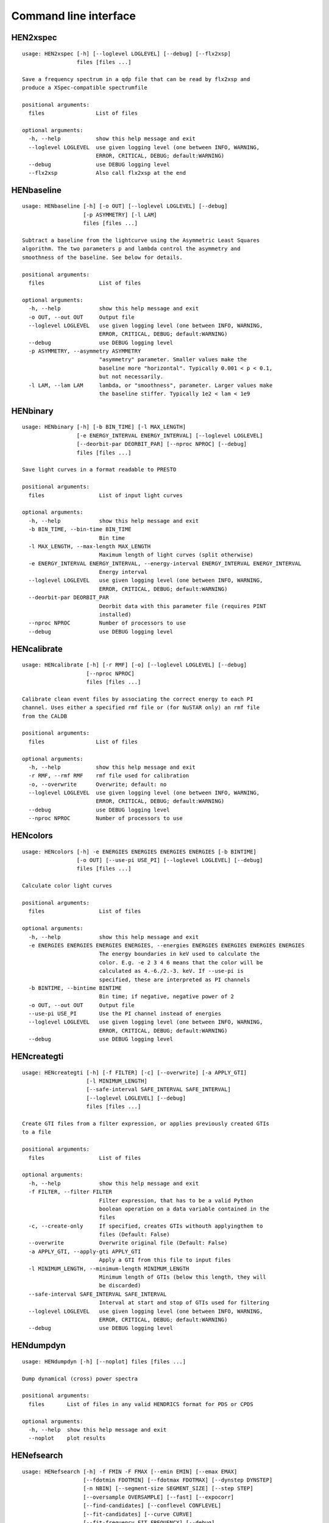 Command line interface
======================

HEN2xspec
---------

::

    usage: HEN2xspec [-h] [--loglevel LOGLEVEL] [--debug] [--flx2xsp]
                     files [files ...]

    Save a frequency spectrum in a qdp file that can be read by flx2xsp and
    produce a XSpec-compatible spectrumfile

    positional arguments:
      files                List of files

    optional arguments:
      -h, --help           show this help message and exit
      --loglevel LOGLEVEL  use given logging level (one between INFO, WARNING,
                           ERROR, CRITICAL, DEBUG; default:WARNING)
      --debug              use DEBUG logging level
      --flx2xsp            Also call flx2xsp at the end


HENbaseline
-----------

::

    usage: HENbaseline [-h] [-o OUT] [--loglevel LOGLEVEL] [--debug]
                       [-p ASYMMETRY] [-l LAM]
                       files [files ...]

    Subtract a baseline from the lightcurve using the Asymmetric Least Squares
    algorithm. The two parameters p and lambda control the asymmetry and
    smoothness of the baseline. See below for details.

    positional arguments:
      files                 List of files

    optional arguments:
      -h, --help            show this help message and exit
      -o OUT, --out OUT     Output file
      --loglevel LOGLEVEL   use given logging level (one between INFO, WARNING,
                            ERROR, CRITICAL, DEBUG; default:WARNING)
      --debug               use DEBUG logging level
      -p ASYMMETRY, --asymmetry ASYMMETRY
                            "asymmetry" parameter. Smaller values make the
                            baseline more "horizontal". Typically 0.001 < p < 0.1,
                            but not necessarily.
      -l LAM, --lam LAM     lambda, or "smoothness", parameter. Larger values make
                            the baseline stiffer. Typically 1e2 < lam < 1e9


HENbinary
---------

::

    usage: HENbinary [-h] [-b BIN_TIME] [-l MAX_LENGTH]
                     [-e ENERGY_INTERVAL ENERGY_INTERVAL] [--loglevel LOGLEVEL]
                     [--deorbit-par DEORBIT_PAR] [--nproc NPROC] [--debug]
                     files [files ...]

    Save light curves in a format readable to PRESTO

    positional arguments:
      files                 List of input light curves

    optional arguments:
      -h, --help            show this help message and exit
      -b BIN_TIME, --bin-time BIN_TIME
                            Bin time
      -l MAX_LENGTH, --max-length MAX_LENGTH
                            Maximum length of light curves (split otherwise)
      -e ENERGY_INTERVAL ENERGY_INTERVAL, --energy-interval ENERGY_INTERVAL ENERGY_INTERVAL
                            Energy interval
      --loglevel LOGLEVEL   use given logging level (one between INFO, WARNING,
                            ERROR, CRITICAL, DEBUG; default:WARNING)
      --deorbit-par DEORBIT_PAR
                            Deorbit data with this parameter file (requires PINT
                            installed)
      --nproc NPROC         Number of processors to use
      --debug               use DEBUG logging level


HENcalibrate
------------

::

    usage: HENcalibrate [-h] [-r RMF] [-o] [--loglevel LOGLEVEL] [--debug]
                        [--nproc NPROC]
                        files [files ...]

    Calibrate clean event files by associating the correct energy to each PI
    channel. Uses either a specified rmf file or (for NuSTAR only) an rmf file
    from the CALDB

    positional arguments:
      files                List of files

    optional arguments:
      -h, --help           show this help message and exit
      -r RMF, --rmf RMF    rmf file used for calibration
      -o, --overwrite      Overwrite; default: no
      --loglevel LOGLEVEL  use given logging level (one between INFO, WARNING,
                           ERROR, CRITICAL, DEBUG; default:WARNING)
      --debug              use DEBUG logging level
      --nproc NPROC        Number of processors to use


HENcolors
---------

::

    usage: HENcolors [-h] -e ENERGIES ENERGIES ENERGIES ENERGIES [-b BINTIME]
                     [-o OUT] [--use-pi USE_PI] [--loglevel LOGLEVEL] [--debug]
                     files [files ...]

    Calculate color light curves

    positional arguments:
      files                 List of files

    optional arguments:
      -h, --help            show this help message and exit
      -e ENERGIES ENERGIES ENERGIES ENERGIES, --energies ENERGIES ENERGIES ENERGIES ENERGIES
                            The energy boundaries in keV used to calculate the
                            color. E.g. -e 2 3 4 6 means that the color will be
                            calculated as 4.-6./2.-3. keV. If --use-pi is
                            specified, these are interpreted as PI channels
      -b BINTIME, --bintime BINTIME
                            Bin time; if negative, negative power of 2
      -o OUT, --out OUT     Output file
      --use-pi USE_PI       Use the PI channel instead of energies
      --loglevel LOGLEVEL   use given logging level (one between INFO, WARNING,
                            ERROR, CRITICAL, DEBUG; default:WARNING)
      --debug               use DEBUG logging level


HENcreategti
------------

::

    usage: HENcreategti [-h] [-f FILTER] [-c] [--overwrite] [-a APPLY_GTI]
                        [-l MINIMUM_LENGTH]
                        [--safe-interval SAFE_INTERVAL SAFE_INTERVAL]
                        [--loglevel LOGLEVEL] [--debug]
                        files [files ...]

    Create GTI files from a filter expression, or applies previously created GTIs
    to a file

    positional arguments:
      files                 List of files

    optional arguments:
      -h, --help            show this help message and exit
      -f FILTER, --filter FILTER
                            Filter expression, that has to be a valid Python
                            boolean operation on a data variable contained in the
                            files
      -c, --create-only     If specified, creates GTIs withouth applyingthem to
                            files (Default: False)
      --overwrite           Overwrite original file (Default: False)
      -a APPLY_GTI, --apply-gti APPLY_GTI
                            Apply a GTI from this file to input files
      -l MINIMUM_LENGTH, --minimum-length MINIMUM_LENGTH
                            Minimum length of GTIs (below this length, they will
                            be discarded)
      --safe-interval SAFE_INTERVAL SAFE_INTERVAL
                            Interval at start and stop of GTIs used for filtering
      --loglevel LOGLEVEL   use given logging level (one between INFO, WARNING,
                            ERROR, CRITICAL, DEBUG; default:WARNING)
      --debug               use DEBUG logging level


HENdumpdyn
----------

::

    usage: HENdumpdyn [-h] [--noplot] files [files ...]

    Dump dynamical (cross) power spectra

    positional arguments:
      files       List of files in any valid HENDRICS format for PDS or CPDS

    optional arguments:
      -h, --help  show this help message and exit
      --noplot    plot results


HENefsearch
-----------

::

    usage: HENefsearch [-h] -f FMIN -F FMAX [--emin EMIN] [--emax EMAX]
                       [--fdotmin FDOTMIN] [--fdotmax FDOTMAX] [--dynstep DYNSTEP]
                       [-n NBIN] [--segment-size SEGMENT_SIZE] [--step STEP]
                       [--oversample OVERSAMPLE] [--fast] [--expocorr]
                       [--find-candidates] [--conflevel CONFLEVEL]
                       [--fit-candidates] [--curve CURVE]
                       [--fit-frequency FIT_FREQUENCY] [--debug]
                       [--loglevel LOGLEVEL] [-N N] [--deorbit-par DEORBIT_PAR]
                       files [files ...]

    Search for pulsars using the epoch folding or the Z_n^2 algorithm

    positional arguments:
      files                 List of files

    optional arguments:
      -h, --help            show this help message and exit
      -f FMIN, --fmin FMIN  Minimum frequency to fold
      -F FMAX, --fmax FMAX  Maximum frequency to fold
      --emin EMIN           Minimum energy (or PI if uncalibrated) to plot
      --emax EMAX           Maximum energy (or PI if uncalibrated) to plot
      --fdotmin FDOTMIN     Minimum fdot to fold
      --fdotmax FDOTMAX     Maximum fdot to fold
      --dynstep DYNSTEP     Dynamical EF step
      -n NBIN, --nbin NBIN  Number of phase bins of the profile
      --segment-size SEGMENT_SIZE
                            Size of the event list segment to use (default None,
                            implying the whole observation)
      --step STEP           Step size of the frequency axis. Defaults to
                            1/oversample/observ.length.
      --oversample OVERSAMPLE
                            Oversampling factor - frequency resolution improvement
                            w.r.t. the standard FFT's 1/observ.length.
      --fast                Use a faster folding algorithm. It automatically
                            searches for the first spin derivative using an
                            optimized step.This option ignores expocorr,
                            fdotmin/max, segment-size, and step
      --expocorr            Correct for the exposure of the profile bins. This
                            method is *much* slower, but it is useful for very
                            slow pulsars, where data gaps due to occultation or
                            SAA passages can significantly alter the exposure of
                            different profile bins.
      --find-candidates     Find pulsation candidates using thresholding
      --conflevel CONFLEVEL
                            percent confidence level for thresholding [0-100).
      --fit-candidates      Fit the candidate peaks in the periodogram
      --curve CURVE         Kind of curve to use (sinc or Gaussian)
      --fit-frequency FIT_FREQUENCY
                            Force the candidate frequency to FIT_FREQUENCY
      --debug               use DEBUG logging level
      --loglevel LOGLEVEL   use given logging level (one between INFO, WARNING,
                            ERROR, CRITICAL, DEBUG; default:WARNING)
      -N N                  The number of harmonics to use in the search (the 'N'
                            in Z^2_N; only relevant to Z search!)
      --deorbit-par DEORBIT_PAR
                            Deorbit data with this parameter file (requires PINT
                            installed)


HENexcvar
---------

::

    usage: HENexcvar [-h] [-c CHUNK_LENGTH] [--fraction-step FRACTION_STEP]
                     [--norm NORM] [--loglevel LOGLEVEL] [--debug]
                     files [files ...]

    Calculate excess variance in light curve chunks

    positional arguments:
      files                 List of files

    optional arguments:
      -h, --help            show this help message and exit
      -c CHUNK_LENGTH, --chunk-length CHUNK_LENGTH
                            Length in seconds of the light curve chunks
      --fraction-step FRACTION_STEP
                            If the step is not a full chunk_length but less,this
                            indicates the ratio between step step and
                            `chunk_length`
      --norm NORM           Choose between fvar, excvar and norm_excvar
                            normalization, referring to Fvar, excess variance, and
                            normalized excess variance respectively (see Vaughan
                            et al. 2003 for details).
      --loglevel LOGLEVEL   use given logging level (one between INFO, WARNING,
                            ERROR, CRITICAL, DEBUG; default:WARNING)
      --debug               use DEBUG logging level


HENexposure
-----------

::

    usage: HENexposure [-h] [-o OUTROOT] [--loglevel LOGLEVEL] [--debug] [--plot]
                       lcfile uffile

    Create exposure light curve based on unfiltered event files.

    positional arguments:
      lcfile                Light curve file (HENDRICS format)
      uffile                Unfiltered event file (FITS)

    optional arguments:
      -h, --help            show this help message and exit
      -o OUTROOT, --outroot OUTROOT
                            Root of output file names
      --loglevel LOGLEVEL   use given logging level (one between INFO, WARNING,
                            ERROR, CRITICAL, DEBUG; default:WARNING)
      --debug               use DEBUG logging level
      --plot                Plot on window


HENfake
-------

::

    usage: HENfake [-h] [-e EVENT_LIST] [-l LC] [-c CTRATE] [-o OUTNAME]
                   [-i INSTRUMENT] [-m MISSION] [--tstart TSTART] [--tstop TSTOP]
                   [--mjdref MJDREF] [--deadtime DEADTIME [DEADTIME ...]]
                   [--loglevel LOGLEVEL] [--debug]

    Create an event file in FITS format from an event list, or simulating it. If
    input event list is not specified, generates the events randomly

    optional arguments:
      -h, --help            show this help message and exit
      -e EVENT_LIST, --event-list EVENT_LIST
                            File containint event list
      -l LC, --lc LC        File containing light curve
      -c CTRATE, --ctrate CTRATE
                            Count rate for simulated events
      -o OUTNAME, --outname OUTNAME
                            Output file name
      -i INSTRUMENT, --instrument INSTRUMENT
                            Instrument name
      -m MISSION, --mission MISSION
                            Mission name
      --tstart TSTART       Start time of the observation (s from MJDREF)
      --tstop TSTOP         End time of the observation (s from MJDREF)
      --mjdref MJDREF       Reference MJD
      --deadtime DEADTIME [DEADTIME ...]
                            Dead time magnitude. Can be specified as a single
                            number, or two. In this last case, the second value is
                            used as sigma of the dead time distribution
      --loglevel LOGLEVEL   use given logging level (one between INFO, WARNING,
                            ERROR, CRITICAL, DEBUG; default:WARNING)
      --debug               use DEBUG logging level


HENfold
-------

::

    usage: HENfold [-h] [-f FREQ] [--fdot FDOT] [--fddot FDDOT] [--tref TREF]
                   [-n NBIN] [--nebin NEBIN] [--emin EMIN] [--emax EMAX]
                   [--norm NORM] [--debug] [--test] [--loglevel LOGLEVEL]
                   [--deorbit-par DEORBIT_PAR]
                   file

    Plot a folded profile

    positional arguments:
      file                  Input event file

    optional arguments:
      -h, --help            show this help message and exit
      -f FREQ, --freq FREQ  Initial frequency to fold
      --fdot FDOT           Initial fdot
      --fddot FDDOT         Initial fddot
      --tref TREF           Reference time (same unit as time array)
      -n NBIN, --nbin NBIN  Number of phase bins (X axis) of the profile
      --nebin NEBIN         Number of energy bins (Y axis) of the profile
      --emin EMIN           Minimum energy (or PI if uncalibrated) to plot
      --emax EMAX           Maximum energy (or PI if uncalibrated) to plot
      --norm NORM           --norm to1: Normalize hist so that the maximum at each
                            energy is one. --norm ratios: Divide by mean profile
      --debug               use DEBUG logging level
      --test                Just a test. Destroys the window immediately
      --loglevel LOGLEVEL   use given logging level (one between INFO, WARNING,
                            ERROR, CRITICAL, DEBUG; default:WARNING)
      --deorbit-par DEORBIT_PAR
                            Deorbit data with this parameter file (requires PINT
                            installed)


HENfspec
--------

::

    usage: HENfspec [-h] [-b BINTIME] [-r REBIN] [-f FFTLEN] [-k KIND]
                    [--norm NORM] [--noclobber] [-o OUTROOT] [--loglevel LOGLEVEL]
                    [--nproc NPROC] [--back BACK] [--debug] [--save-dyn]
                    [--ignore-instr]
                    files [files ...]

    Create frequency spectra (PDS, CPDS, cospectrum) starting from well-defined
    input ligthcurves

    positional arguments:
      files                 List of light curve files

    optional arguments:
      -h, --help            show this help message and exit
      -b BINTIME, --bintime BINTIME
                            Light curve bin time; if negative, interpreted as
                            negative power of 2. Default: 2^-10, or keep input lc
                            bin time (whatever is larger)
      -r REBIN, --rebin REBIN
                            (C)PDS rebinning to apply. Default: none
      -f FFTLEN, --fftlen FFTLEN
                            Length of FFTs. Default: 512 s
      -k KIND, --kind KIND  Spectra to calculate, as comma-separated list
                            (Accepted: PDS and CPDS; Default: "PDS,CPDS")
      --norm NORM           Normalization to use (Accepted: leahy and rms;
                            Default: "leahy")
      --noclobber           Do not overwrite existing files
      -o OUTROOT, --outroot OUTROOT
                            Root of output file names for CPDS only
      --loglevel LOGLEVEL   use given logging level (one between INFO, WARNING,
                            ERROR, CRITICAL, DEBUG; default:WARNING)
      --nproc NPROC         Number of processors to use
      --back BACK           Estimated background (non-source) count rate
      --debug               use DEBUG logging level
      --save-dyn            save dynamical power spectrum
      --ignore-instr        Ignore instrument names in channels


HENjoinevents
-------------

::

    usage: HENjoinevents [-h] [-o OUTPUT] file1 file2

    Read a cleaned event files and saves the relevant information in a standard
    format

    positional arguments:
      file1                 File 1
      file2                 File 2

    optional arguments:
      -h, --help            show this help message and exit
      -o OUTPUT, --output OUTPUT
                            Name of output file


HENlags
-------

::

    usage: HENlags [-h] [--loglevel LOGLEVEL] [--debug] files [files ...]

    Read timelags from cross spectrum results and save them to a qdp file

    positional arguments:
      files                List of files

    optional arguments:
      -h, --help           show this help message and exit
      --loglevel LOGLEVEL  use given logging level (one between INFO, WARNING,
                           ERROR, CRITICAL, DEBUG; default:WARNING)
      --debug              use DEBUG logging level


HENlcurve
---------

::

    usage: HENlcurve [-h] [-b BINTIME]
                     [--safe-interval SAFE_INTERVAL SAFE_INTERVAL]
                     [--pi-interval PI_INTERVAL PI_INTERVAL]
                     [-e E_INTERVAL E_INTERVAL] [-s] [-j] [-g] [--minlen MINLEN]
                     [--ignore-gtis] [-d OUTDIR] [-o OUTFILE]
                     [--loglevel LOGLEVEL] [--nproc NPROC] [--debug] [--noclobber]
                     [--fits-input] [--txt-input]
                     files [files ...]

    Create lightcurves starting from event files. It is possible to specify energy
    or channel filtering options

    positional arguments:
      files                 List of files

    optional arguments:
      -h, --help            show this help message and exit
      -b BINTIME, --bintime BINTIME
                            Bin time; if negative, negative power of 2
      --safe-interval SAFE_INTERVAL SAFE_INTERVAL
                            Interval at start and stop of GTIs used for filtering
      --pi-interval PI_INTERVAL PI_INTERVAL
                            PI interval used for filtering
      -e E_INTERVAL E_INTERVAL, --e-interval E_INTERVAL E_INTERVAL
                            Energy interval used for filtering
      -s, --scrunch         Create scrunched light curve (single channel)
      -j, --join            Create joint light curve (multiple channels)
      -g, --gti-split       Split light curve by GTI
      --minlen MINLEN       Minimum length of acceptable GTIs (default:4)
      --ignore-gtis         Ignore GTIs
      -d OUTDIR, --outdir OUTDIR
                            Output directory
      -o OUTFILE, --outfile OUTFILE
                            Output file name
      --loglevel LOGLEVEL   use given logging level (one between INFO, WARNING,
                            ERROR, CRITICAL, DEBUG; default:WARNING)
      --nproc NPROC         Number of processors to use
      --debug               use DEBUG logging level
      --noclobber           Do not overwrite existing files
      --fits-input          Input files are light curves in FITS format
      --txt-input           Input files are light curves in txt format


HENmodel
--------

::

    usage: HENmodel [-h] [-m MODELFILE] [--fitmethod FITMETHOD]
                    [--frequency-interval FREQUENCY_INTERVAL [FREQUENCY_INTERVAL ...]]
                    [--loglevel LOGLEVEL] [--debug]
                    files [files ...]

    Fit frequency spectra (PDS, CPDS, cospectrum) with user-defined models

    positional arguments:
      files                 List of light curve files

    optional arguments:
      -h, --help            show this help message and exit
      -m MODELFILE, --modelfile MODELFILE
                            File containing an Astropy model with or without
                            constraints
      --fitmethod FITMETHOD
                            Any scipy-compatible fit method
      --frequency-interval FREQUENCY_INTERVAL [FREQUENCY_INTERVAL ...]
                            Select frequency interval(s) to fit. Must be an even
                            number of frequencies in Hz, like "--frequency-
                            interval 0 2" or "--frequency-interval 0 2 5 10",
                            meaning that the spectrum will be fitted between 0 and
                            2 Hz, or using the intervals 0-2 Hz and 5-10 Hz.
      --loglevel LOGLEVEL   use given logging level (one between INFO, WARNING,
                            ERROR, CRITICAL, DEBUG; default:WARNING)
      --debug               use DEBUG logging level


HENphaseogram
-------------

::

    usage: HENphaseogram [-h] [-f FREQ] [--fdot FDOT] [--fddot FDDOT]
                         [--pepoch PEPOCH] [--periodogram PERIODOGRAM] [-n NBIN]
                         [--ntimes NTIMES] [--binary]
                         [--binary-parameters BINARY_PARAMETERS BINARY_PARAMETERS BINARY_PARAMETERS]
                         [--emin EMIN] [--emax EMAX] [--norm NORM]
                         [--deorbit-par DEORBIT_PAR] [--debug] [--test]
                         [--plot-only] [--loglevel LOGLEVEL]
                         file

    Plot an interactive phaseogram

    positional arguments:
      file                  Input event file

    optional arguments:
      -h, --help            show this help message and exit
      -f FREQ, --freq FREQ  Initial frequency to fold
      --fdot FDOT           Initial fdot
      --fddot FDDOT         Initial fddot
      --pepoch PEPOCH       Reference epoch for timing parameters
      --periodogram PERIODOGRAM
                            Periodogram file
      -n NBIN, --nbin NBIN  Number of phase bins (X axis) of the profile
      --ntimes NTIMES       Number of time bins (Y axis) of the phaseogram
      --binary              Interact on binary parameters instead of frequency
                            derivatives
      --binary-parameters BINARY_PARAMETERS BINARY_PARAMETERS BINARY_PARAMETERS
                            Initial values for binary parameters
      --emin EMIN           Minimum energy (or PI if uncalibrated) to plot
      --emax EMAX           Maximum energy (or PI if uncalibrated) to plot
      --norm NORM           Normalization for the phaseogram. Can be 'to1' (each
                            profile normalized from 0 to 1); 'mediansub' (just
                            subtract the median from each profile); default None
      --deorbit-par DEORBIT_PAR
                            Deorbit data with this parameter file (requires PINT
                            installed)
      --debug               use DEBUG logging level
      --test                Just a test. Destroys the window immediately
      --plot-only           Only plot the phaseogram
      --loglevel LOGLEVEL   use given logging level (one between INFO, WARNING,
                            ERROR, CRITICAL, DEBUG; default:WARNING)


HENphasetag
-----------

::

    usage: HENphasetag [-h] [--parfile PARFILE] [-f FREQS [FREQS ...]] [-n NBIN]
                       [--plot] [--tomax] [--test] [--refTOA PULSE_REF_TIME]
                       [--pepoch PEPOCH]
                       file

    positional arguments:
      file                  Event file

    optional arguments:
      -h, --help            show this help message and exit
      --parfile PARFILE     Parameter file
      -f FREQS [FREQS ...], --freqs FREQS [FREQS ...]
                            Frequency derivatives
      -n NBIN, --nbin NBIN  Nbin
      --plot                Plot profile
      --tomax               Refer phase to pulse max
      --test                Only for unit tests! Do not use
      --refTOA PULSE_REF_TIME
                            Reference TOA in MJD (overrides --tomax) for reference
                            pulse phase
      --pepoch PEPOCH       Reference time for timing solution


HENplot
-------

::

    usage: HENplot [-h] [--noplot] [--CCD] [--HID] [--figname FIGNAME]
                   [-o OUTFILE] [--xlog] [--ylog] [--xlin] [--ylin] [--fromstart]
                   [--axes AXES AXES]
                   files [files ...]

    Plot the content of HENDRICS light curves and frequency spectra

    positional arguments:
      files                 List of files

    optional arguments:
      -h, --help            show this help message and exit
      --noplot              Only create images, do not plot
      --CCD                 This is a color-color diagram. In this case, the list
                            of files is expected to be given as soft0.nc,
                            hard0.nc, soft1.nc, hard1.nc, ...
      --HID                 This is a hardness-intensity diagram. In this case,
                            the list of files is expected to be given as
                            color0.nc, intensity0.nc, color1.nc, intensity1.nc,
                            ...
      --figname FIGNAME     Figure name
      -o OUTFILE, --outfile OUTFILE
                            Output data file in QDP format
      --xlog                Use logarithmic X axis
      --ylog                Use logarithmic Y axis
      --xlin                Use linear X axis
      --ylin                Use linear Y axis
      --fromstart           Times are measured from the start of the observation
                            (only relevant for light curves)
      --axes AXES AXES      Plot two variables contained in the file


HENreadevents
-------------

::

    usage: HENreadevents [-h] [--loglevel LOGLEVEL] [--nproc NPROC] [--noclobber]
                         [-g] [-l LENGTH_SPLIT] [--min-length MIN_LENGTH]
                         [--gti-string GTI_STRING] [--debug]
                         files [files ...]

    Read a cleaned event files and saves the relevant information in a standard
    format

    positional arguments:
      files                 List of files

    optional arguments:
      -h, --help            show this help message and exit
      --loglevel LOGLEVEL   use given logging level (one between INFO, WARNING,
                            ERROR, CRITICAL, DEBUG; default:WARNING)
      --nproc NPROC         Number of processors to use
      --noclobber           Do not overwrite existing event files
      -g, --gti-split       Split event list by GTI
      -l LENGTH_SPLIT, --length-split LENGTH_SPLIT
                            Split event list by GTI
      --min-length MIN_LENGTH
                            Minimum length of GTIs to consider
      --gti-string GTI_STRING
                            GTI string
      --debug               use DEBUG logging level


HENreadfile
-----------

::

    usage: HENreadfile [-h] files [files ...]

    Print the content of HENDRICS files

    positional arguments:
      files       List of files

    optional arguments:
      -h, --help  show this help message and exit


HENrebin
--------

::

    usage: HENrebin [-h] [-r REBIN] [--loglevel LOGLEVEL] [--debug]
                    files [files ...]

    Rebin light curves and frequency spectra.

    positional arguments:
      files                 List of light curve files

    optional arguments:
      -h, --help            show this help message and exit
      -r REBIN, --rebin REBIN
                            Rebinning to apply. Only if the quantity to rebin is a
                            (C)PDS, it is possible to specify a non-integer rebin
                            factor, in which case it is interpreted as a
                            geometrical binning factor
      --loglevel LOGLEVEL   use given logging level (one between INFO, WARNING,
                            ERROR, CRITICAL, DEBUG; default:WARNING)
      --debug               use DEBUG logging level


HENscrunchlc
------------

::

    usage: HENscrunchlc [-h] [-o OUT] [--loglevel LOGLEVEL] [--debug]
                        files [files ...]

    Sum lightcurves from different instruments or energy ranges

    positional arguments:
      files                List of files

    optional arguments:
      -h, --help           show this help message and exit
      -o OUT, --out OUT    Output file
      --loglevel LOGLEVEL  use given logging level (one between INFO, WARNING,
                           ERROR, CRITICAL, DEBUG; default:WARNING)
      --debug              use DEBUG logging level


HENsumfspec
-----------

::

    usage: HENsumfspec [-h] [-o OUTNAME] files [files ...]

    Sum (C)PDSs contained in different files

    positional arguments:
      files                 List of light curve files

    optional arguments:
      -h, --help            show this help message and exit
      -o OUTNAME, --outname OUTNAME
                            Output file name for summed (C)PDS. Default:
                            tot_(c)pds.nc


HENvarenergy
------------

::

    usage: HENvarenergy [-h] [-f FREQ_INTERVAL FREQ_INTERVAL]
                        [--energy-values ENERGY_VALUES ENERGY_VALUES ENERGY_VALUES ENERGY_VALUES]
                        [--segment-size SEGMENT_SIZE] [-b BIN_TIME]
                        [--ref-band REF_BAND REF_BAND] [--rms] [--covariance]
                        [--use-pi] [--cross-instr] [--lag] [--loglevel LOGLEVEL]
                        [--debug]
                        files [files ...]

    Calculates variability-energy spectra

    positional arguments:
      files                 List of files

    optional arguments:
      -h, --help            show this help message and exit
      -f FREQ_INTERVAL FREQ_INTERVAL, --freq-interval FREQ_INTERVAL FREQ_INTERVAL
                            Frequence interval
      --energy-values ENERGY_VALUES ENERGY_VALUES ENERGY_VALUES ENERGY_VALUES
                            Choose Emin, Emax, number of intervals,interval
                            spacing, lin or log
      --segment-size SEGMENT_SIZE
                            Length of the light curve intervals to be averaged
      -b BIN_TIME, --bin-time BIN_TIME
                            Bin time for the light curve
      --ref-band REF_BAND REF_BAND
                            Reference band when relevant
      --rms                 Calculate rms
      --covariance          Calculate covariance spectrum
      --use-pi              Energy intervals are specified as PI channels
      --cross-instr         Use data files in pairs, for example with thereference
                            band from one and the subbands from the other (useful
                            in NuSTAR and multiple-detector missions)
      --lag                 Calculate lag-energy
      --loglevel LOGLEVEL   use given logging level (one between INFO, WARNING,
                            ERROR, CRITICAL, DEBUG; default:WARNING)
      --debug               use DEBUG logging level


HENzsearch
----------

::

    usage: HENzsearch [-h] -f FMIN -F FMAX [--emin EMIN] [--emax EMAX]
                      [--fdotmin FDOTMIN] [--fdotmax FDOTMAX] [--dynstep DYNSTEP]
                      [-n NBIN] [--segment-size SEGMENT_SIZE] [--step STEP]
                      [--oversample OVERSAMPLE] [--fast] [--expocorr]
                      [--find-candidates] [--conflevel CONFLEVEL]
                      [--fit-candidates] [--curve CURVE]
                      [--fit-frequency FIT_FREQUENCY] [--debug]
                      [--loglevel LOGLEVEL] [-N N] [--deorbit-par DEORBIT_PAR]
                      files [files ...]

    Search for pulsars using the epoch folding or the Z_n^2 algorithm

    positional arguments:
      files                 List of files

    optional arguments:
      -h, --help            show this help message and exit
      -f FMIN, --fmin FMIN  Minimum frequency to fold
      -F FMAX, --fmax FMAX  Maximum frequency to fold
      --emin EMIN           Minimum energy (or PI if uncalibrated) to plot
      --emax EMAX           Maximum energy (or PI if uncalibrated) to plot
      --fdotmin FDOTMIN     Minimum fdot to fold
      --fdotmax FDOTMAX     Maximum fdot to fold
      --dynstep DYNSTEP     Dynamical EF step
      -n NBIN, --nbin NBIN  Number of phase bins of the profile
      --segment-size SEGMENT_SIZE
                            Size of the event list segment to use (default None,
                            implying the whole observation)
      --step STEP           Step size of the frequency axis. Defaults to
                            1/oversample/observ.length.
      --oversample OVERSAMPLE
                            Oversampling factor - frequency resolution improvement
                            w.r.t. the standard FFT's 1/observ.length.
      --fast                Use a faster folding algorithm. It automatically
                            searches for the first spin derivative using an
                            optimized step.This option ignores expocorr,
                            fdotmin/max, segment-size, and step
      --expocorr            Correct for the exposure of the profile bins. This
                            method is *much* slower, but it is useful for very
                            slow pulsars, where data gaps due to occultation or
                            SAA passages can significantly alter the exposure of
                            different profile bins.
      --find-candidates     Find pulsation candidates using thresholding
      --conflevel CONFLEVEL
                            percent confidence level for thresholding [0-100).
      --fit-candidates      Fit the candidate peaks in the periodogram
      --curve CURVE         Kind of curve to use (sinc or Gaussian)
      --fit-frequency FIT_FREQUENCY
                            Force the candidate frequency to FIT_FREQUENCY
      --debug               use DEBUG logging level
      --loglevel LOGLEVEL   use given logging level (one between INFO, WARNING,
                            ERROR, CRITICAL, DEBUG; default:WARNING)
      -N N                  The number of harmonics to use in the search (the 'N'
                            in Z^2_N; only relevant to Z search!)
      --deorbit-par DEORBIT_PAR
                            Deorbit data with this parameter file (requires PINT
                            installed)


